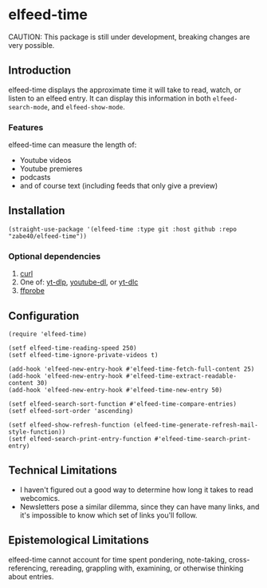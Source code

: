 * elfeed-time
CAUTION: This package is still under development, breaking changes are very possible.
** Introduction
elfeed-time displays the approximate time it will take to read, watch, or listen to an elfeed entry. It can display this information in both ~elfeed-search-mode~, and ~elfeed-show-mode~.
#+html: <img src="https://i.imgur.com/MsSnK61.png">
*** Features
elfeed-time can measure the length of:
 * Youtube videos
 * Youtube premieres
 * podcasts
 * and of course text (including feeds that only give a preview)
** Installation
#+begin_src elisp
  (straight-use-package '(elfeed-time :type git :host github :repo "zabe40/elfeed-time"))
#+end_src
*** Optional dependencies
1. [[https://curl.se/][curl]]
2. One of: [[https://github.com/yt-dlp/yt-dlp][yt-dlp]], [[https://github.com/ytdl-org/youtube-dl][youtube-dl]], or [[https://github.com/blackjack4494/yt-dlc][yt-dlc]]
3. [[https://ffmpeg.org/ffprobe.html][ffprobe]]
** Configuration
#+begin_src elisp
  (require 'elfeed-time)

  (setf elfeed-time-reading-speed 250)
  (setf elfeed-time-ignore-private-videos t)

  (add-hook 'elfeed-new-entry-hook #'elfeed-time-fetch-full-content 25)
  (add-hook 'elfeed-new-entry-hook #'elfeed-time-extract-readable-content 30)
  (add-hook 'elfeed-new-entry-hook #'elfeed-time-new-entry 50)

  (setf elfeed-search-sort-function #'elfeed-time-compare-entries)
  (setf elfeed-sort-order 'ascending)

  (setf elfeed-show-refresh-function (elfeed-time-generate-refresh-mail-style-function))
  (setf elfeed-search-print-entry-function #'elfeed-time-search-print-entry)
#+end_src
** Technical Limitations
 * I haven't figured out a good way to determine how long it takes to read webcomics.
 * Newsletters pose a similar dilemma, since they can have many links, and it's impossible to know which set of links you'll follow.
** Epistemological Limitations
elfeed-time cannot account for time spent pondering, note-taking, cross-referencing, rereading, grappling with, examining, or otherwise thinking about entries.
